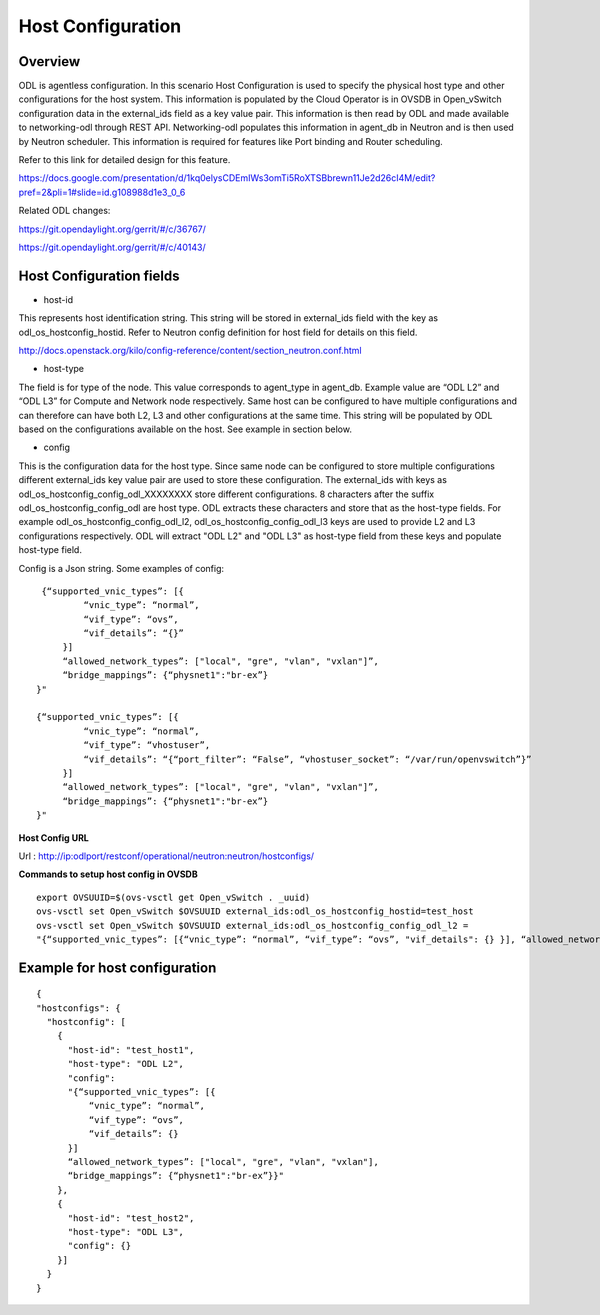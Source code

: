 Host Configuration
==================

Overview
--------

ODL is agentless configuration. In this scenario Host Configuration is used
to specify the physical host type and other configurations for the host
system. This information is populated by the Cloud Operator is in OVSDB in
Open_vSwitch configuration data in the external_ids field as a key value pair.
This information is then read by ODL and made available to networking-odl
through REST API. Networking-odl populates this information in agent_db in
Neutron and is then used by Neutron scheduler. This information is required
for features like Port binding and Router scheduling.

Refer to this link for detailed design for this feature.

https://docs.google.com/presentation/d/1kq0elysCDEmIWs3omTi5RoXTSBbrewn11Je2d26cI4M/edit?pref=2&pli=1#slide=id.g108988d1e3_0_6

Related ODL changes:

https://git.opendaylight.org/gerrit/#/c/36767/

https://git.opendaylight.org/gerrit/#/c/40143/

Host Configuration fields
-------------------------

- host-id

This represents host identification string. This string will be stored in
external_ids field with the key as odl_os_hostconfig_hostid.
Refer to Neutron config definition for host field for details on this field.

http://docs.openstack.org/kilo/config-reference/content/section_neutron.conf.html

- host-type

The field is for type of the node. This value corresponds to agent_type in
agent_db. Example value are “ODL L2” and “ODL L3” for Compute and Network node
respectively. Same host can be configured to have multiple configurations and
can therefore can have both L2, L3 and other configurations at the same time.
This string will be populated by ODL based on the configurations available
on the host. See example in section below.

- config

This is the configuration data for the host type. Since same node can be
configured to store multiple configurations different external_ids key value
pair are used to store these configuration. The external_ids with keys as
odl_os_hostconfig_config_odl_XXXXXXXX store different configurations.
8 characters after the suffix odl_os_hostconfig_config_odl are host type.
ODL extracts these characters and store that as the host-type fields. For
example odl_os_hostconfig_config_odl_l2, odl_os_hostconfig_config_odl_l3 keys
are used to provide L2 and L3 configurations respectively. ODL will extract
"ODL L2" and "ODL L3" as host-type field from these keys and populate
host-type field.

Config is a Json string. Some examples of config:

::

    {“supported_vnic_types”: [{
            “vnic_type”: “normal”,
            “vif_type”: “ovs”,
            “vif_details”: “{}”
        }]
        “allowed_network_types”: ["local", "gre", "vlan", "vxlan"]”,
        “bridge_mappings”: {“physnet1":"br-ex”}
   }"

   {“supported_vnic_types”: [{
            “vnic_type”: “normal”,
            “vif_type”: “vhostuser”,
            “vif_details”: “{“port_filter”: “False”, “vhostuser_socket”: “/var/run/openvswitch”}”
        }]
        “allowed_network_types”: ["local", "gre", "vlan", "vxlan"]”,
        “bridge_mappings”: {“physnet1":"br-ex”}
   }"

**Host Config URL**

Url : http://ip:odlport/restconf/operational/neutron:neutron/hostconfigs/

**Commands to setup host config in OVSDB**
::

 export OVSUUID=$(ovs-vsctl get Open_vSwitch . _uuid)
 ovs-vsctl set Open_vSwitch $OVSUUID external_ids:odl_os_hostconfig_hostid=test_host
 ovs-vsctl set Open_vSwitch $OVSUUID external_ids:odl_os_hostconfig_config_odl_l2 =
 "{“supported_vnic_types”: [{“vnic_type”: “normal”, “vif_type”: “ovs”, "vif_details": {} }], “allowed_network_types”: [“local”], “bridge_mappings”: {“physnet1":"br-ex”}}"

Example for host configuration
-------------------------------

::

  {
  "hostconfigs": {
    "hostconfig": [
      {
        "host-id": "test_host1",
        "host-type": "ODL L2",
        "config":
        "{“supported_vnic_types”: [{
            “vnic_type”: “normal”,
            “vif_type”: “ovs”,
            “vif_details”: {}
        }]
        “allowed_network_types”: ["local", "gre", "vlan", "vxlan"],
        “bridge_mappings”: {“physnet1":"br-ex”}}"
      },
      {
        "host-id": "test_host2",
        "host-type": "ODL L3",
        "config": {}
      }]
    }
  }
